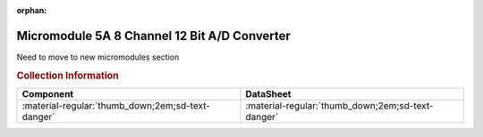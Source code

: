 :orphan:

.. _M68MM05A:

Micromodule 5A 8 Channel 12 Bit A/D Converter
=============================================

.. image:: ../../../../images/Hardware/Exorciser/Micromodules/M68MM05A/M68MM05A.1.png
   :width: 200

.. image:: ../../../../images/Hardware/Exorciser/Micromodules/M68MM05A/M68MM05A.2.jpg
   :width: 200

.. image:: ../../../../images/Hardware/Exorciser/Micromodules/M68MM05A/M68MM05A.3.jpg
   :width: 200

.. image:: ../../../../images/Hardware/Exorciser/Micromodules/M68MM05A/M68MM05A.4.jpg
   :width: 200

Need to move to new micromodules section

.. rubric:: Collection Information

.. csv-table:: 
   :header: "Component","DataSheet"
   :widths: auto

    ":material-regular:`thumb_down;2em;sd-text-danger` ",":material-regular:`thumb_down;2em;sd-text-danger`"

